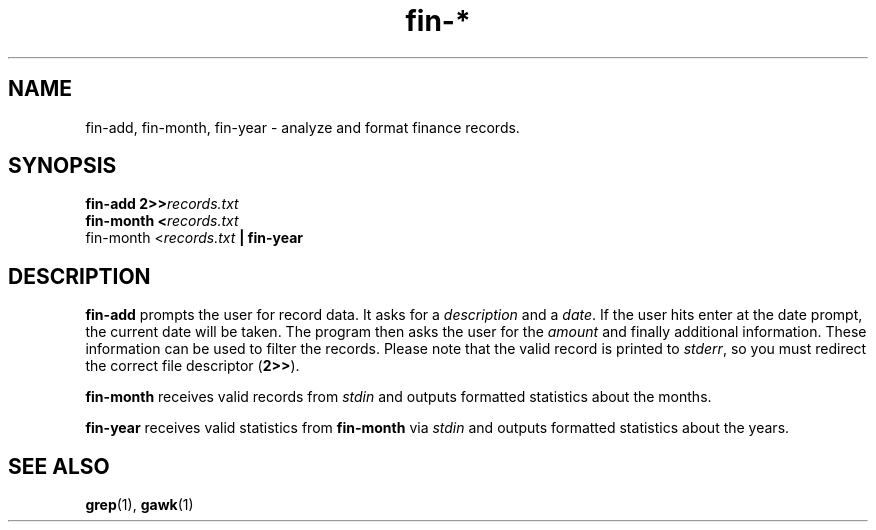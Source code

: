 .TH fin-* 1 "June 2018" sirjofri "finance scripts"
.SH NAME
fin-add, fin-month, fin-year \- analyze and format finance records.
.SH SYNOPSIS
.B fin-add 2>>\fIrecords.txt
.br
.B fin-month <\fIrecords.txt
.br
fin-month <\fIrecords.txt \fB| fin-year
.SH DESCRIPTION
.B fin-add
prompts the user for record data. It asks for a \fIdescription\fR and a
\fIdate\fR. If the user hits enter at the date prompt, the current date will
be taken. The program then asks the user for the \fIamount\fR and finally
additional information. These information can be used to filter the records.
Please note that the valid record is printed to \fIstderr\fR, so you must
redirect the correct file descriptor (\fB2>>\fR).
.PP
.B fin-month
receives valid records from \fIstdin\fR and outputs formatted statistics about
the months.
.PP
.B fin-year
receives valid statistics from \fBfin-month\fR via \fIstdin\fR and outputs
formatted statistics about the years.
.SH SEE ALSO
.BR grep (1),
.BR gawk (1)
